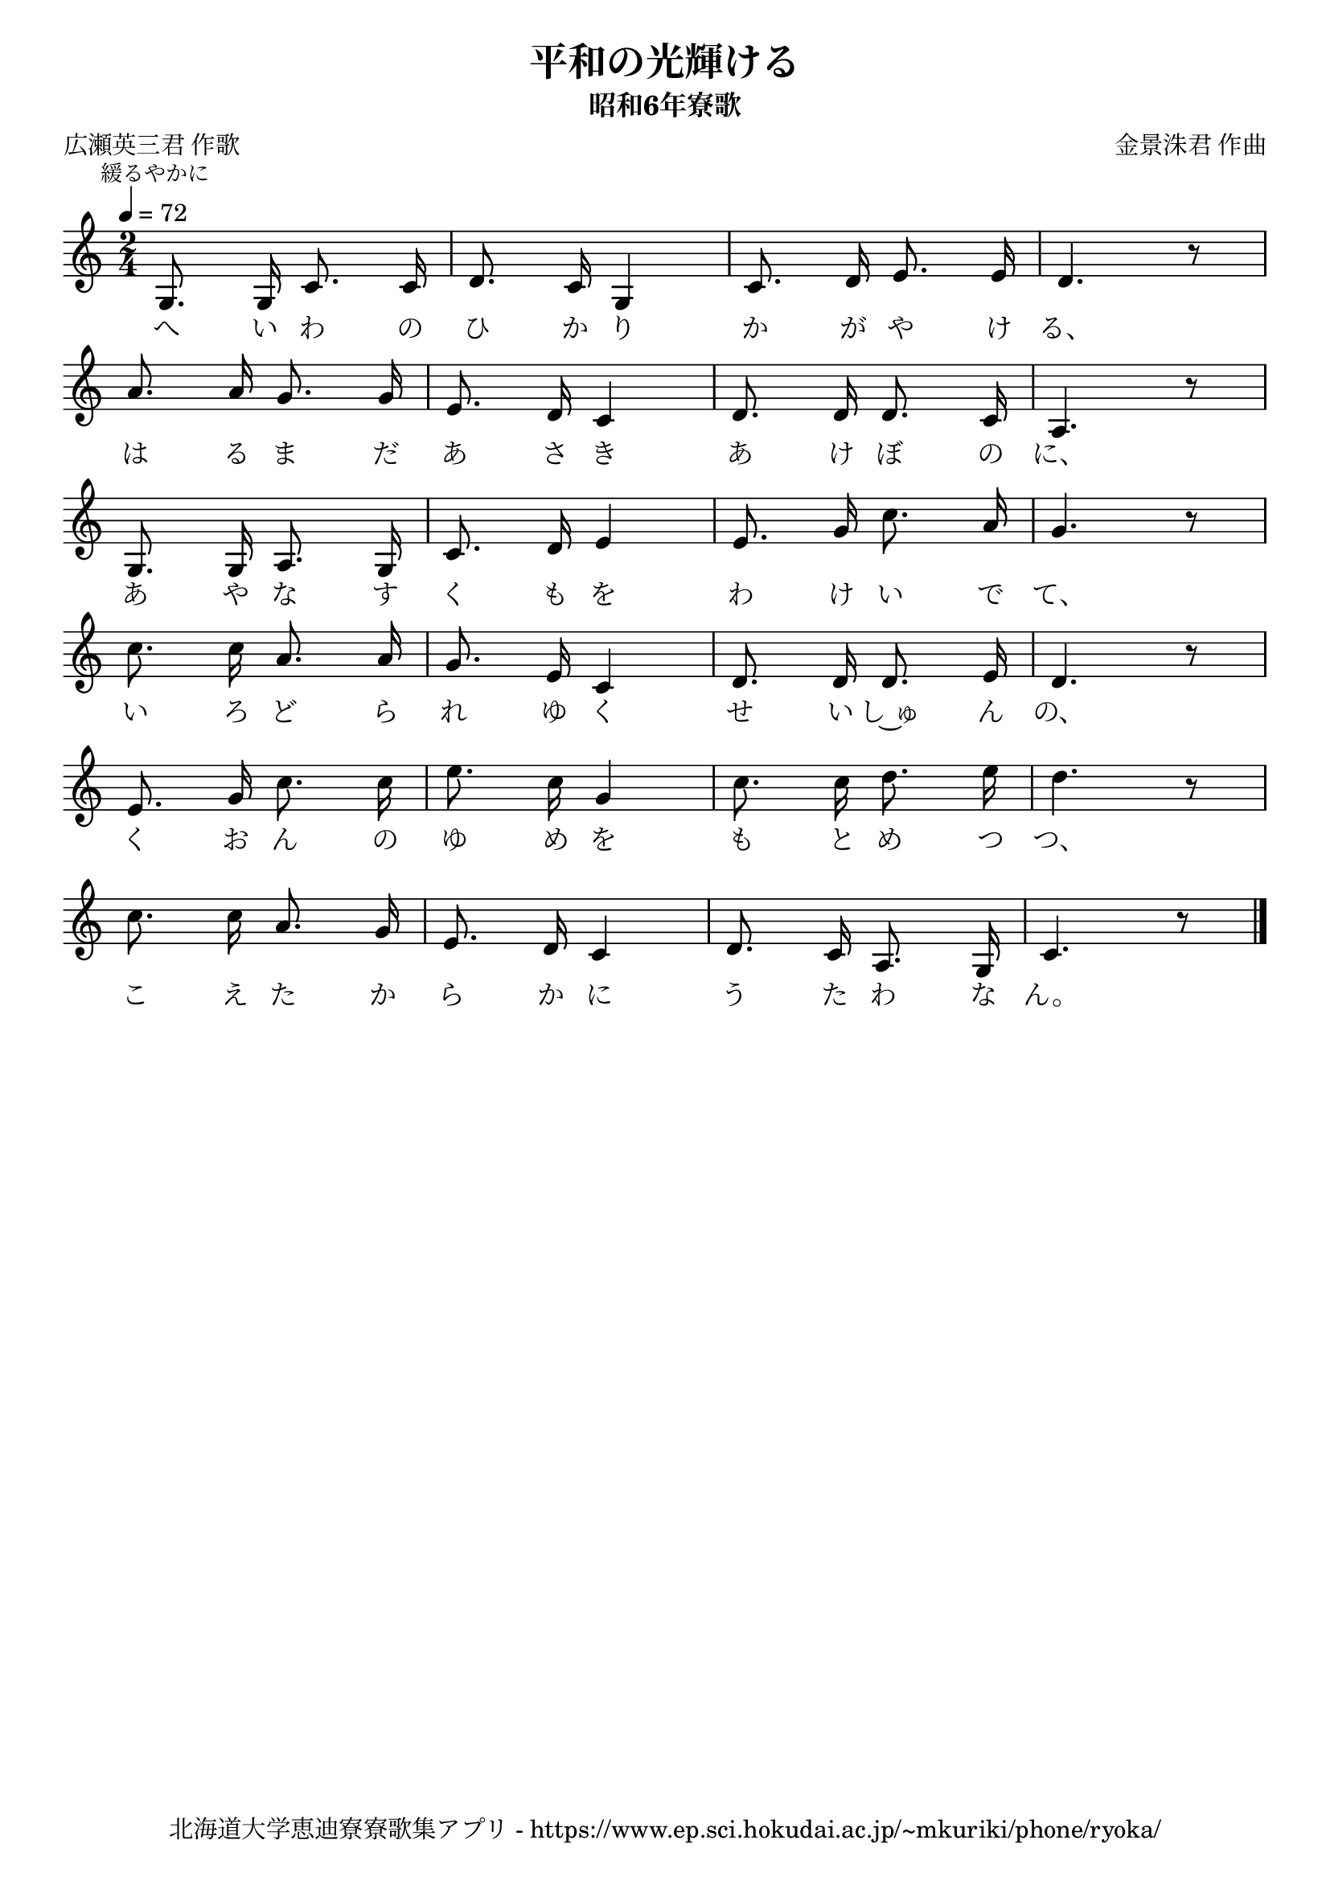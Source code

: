 ﻿\version "2.18.2"

\paper {indent = 0}

\header {
  title = "平和の光輝ける"
  subtitle = "昭和6年寮歌"
  composer = "金景洙君 作曲"
  poet = "広瀬英三君 作歌"
  tagline = "北海道大学恵迪寮寮歌集アプリ - https://www.ep.sci.hokudai.ac.jp/~mkuriki/phone/ryoka/"
}


melody = \relative c'{
  \tempo 4 = 72
  \autoBeamOff
  \numericTimeSignature
  \override BreathingSign.text = \markup { \musicglyph #"scripts.upedaltoe" } % ブレスの記号指定
  \key c \major 
  \time 2/4
  \set melismaBusyProperties = #'()
  \mark \markup {\small 緩るやかに}
  g8. g16 c8. c16 |
  d8. c16 g4 |
  c8. d16 e8. e16 |
  d4. r8 | \break
  a'8. a16 g8. g16 |
  e8. d16 c4 |
  d8. d16 d8. c16 |
  a4. r8 | \break
  g8. g16 a8. g16 |
  c8. d16 e4 |
  e8. g16 c8. a16 |
  g4. r8| \break
  c8. c16 a8. a16 |
  g8. e16 c4 |
  d8. d16 d8. e16 |
  d4. r8 | \break
  e8. g16 c8. c16 |
  e8. c16 g4 |
  c8. c16 d8. e16 |
  d4. r8 | \break
  c8. c16 a8. g16 |
  e8. d16 c4 |
  d8. c16 a8. g16 |
  c4. r8 |
  \bar "|." \break
}

text = \lyricmode {
  へ い わ の ひ か り か が や け る、
  は る ま だ あ さ き あ け ぼ の に、
  あ や な す く も を わ け い で て、
  い ろ ど ら れ ゆ く せ い し~ゅ ん の、
  く お ん の ゆ め を も と め つ つ、
  こ え た か ら か に う た わ な ん。
}

drum = \drummode{
  
}

\score {
  <<
    % ギターコード
    %{
    \new ChordNames \with {midiInstrument = #"acoustic guitar (nylon)"}{
      \set chordChanges = ##t
      \harmony
    }
    %}
    
    % メロディーライン
    \new Voice = "one"{\melody}
    % 歌詞
    \new Lyrics \lyricsto "one" \text
    % 太鼓
    % \new DrumStaff \with{
    %   \remove "Time_signature_engraver"
    %   drumStyleTable = #percussion-style
    %   \override StaffSymbol.line-count = #1
    %   \hide Stem
    % }
    % \drum
  >>
  
\midi {}
\layout {
  \context {
    \Score
    \remove "Bar_number_engraver"
  }
}

}



